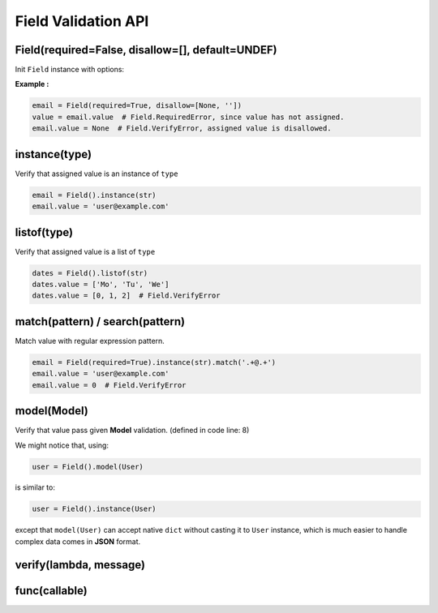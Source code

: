 Field Validation API
====================

Field(required=False, disallow=[], default=UNDEF)
*************************************************
Init ``Field`` instance with options:

.. raw:: html

    <style>
    table[el="field"] td.center {
        text-align: center;
    }
    table[el="field"] code {
        color: blue;
        vertical-align: middle;
    }
    </style>

    <table el="field" class="bits-ui" style="margin-bottom: 2rem;">
        <thead>
            <tr><th>Option</th><th>Type</th><th>Default</th><th>Description</th>
        </thead>
        <tbody>
            <tr>
                <td class="center">required</td>
                <td class="center">bool</td>
                <td class="center">False</td>
                <td>
                    If set to <code>True</code>, getting value from the field
                    without value assinged will raise <code>Field.RequiredError</code>
                </td>
            </tr>
            <tr>
                <td class="center">disallow</td>
                <td class="center">list</td>
                <td class="center">[]</td>
                <td>
                    List of disallow value. Raise <code>Field.VerifyError</code>
                    if disallowed value is assinged.
                </td>
            </tr>
            <tr>
                <td class="center">default</td>
                <td class="center">Any</td>
                <td class="center">UNDEF</td>
                <td>
                    Default value when creating Field or call
                    <code>Field.reset()</code>
                </td>
            </tr>
        </tbody>
    </table>

**Example :**

.. code-block:: python

    email = Field(required=True, disallow=[None, ''])
    value = email.value  # Field.RequiredError, since value has not assigned.
    email.value = None  # Field.VerifyError, assigned value is disallowed.

instance(type)
**************
Verify that assigned value is an instance of ``type``

.. code-block:: python
    
    email = Field().instance(str)
    email.value = 'user@example.com'

listof(type)
************
Verify that assigned value is a list of ``type``

.. code-block:: python

    dates = Field().listof(str)
    dates.value = ['Mo', 'Tu', 'We']
    dates.value = [0, 1, 2]  # Field.VerifyError

match(pattern) / search(pattern)
********************************
Match value with regular expression pattern.

.. code-block:: python

    email = Field(required=True).instance(str).match('.+@.+')
    email.value = 'user@example.com'
    email.value = 0  # Field.VerifyError

model(Model)
************
Verify that value pass given **Model** validation. (defined in code line: 8)

.. code-block:: python
    :linenos:

    class User(Model):
        name = Field(required=True).instance(str).match('[a-zA-Z0-9 ._-]+$')
        email = Field(required=True).instance(str).match('.+@.+')

    class Note(Model):
        title = Field(required=True).instance(str)
        content = Field().instance(str)
        user = Field(required=True).model(User)

    user = {'name': 'user-1', 'email': 'user@example.com'}
    note = Note({'title': 'Title-1', 'user': user})

We might notice that, using:

.. code-block:: python

    user = Field().model(User)

is similar to:

.. code-block:: python

    user = Field().instance(User)

except that ``model(User)`` can accept native ``dict`` without casting it to
``User`` instance, which is much easier to handle complex data comes in
**JSON** format.
    

verify(lambda, message)
***********************

func(callable)
**************
